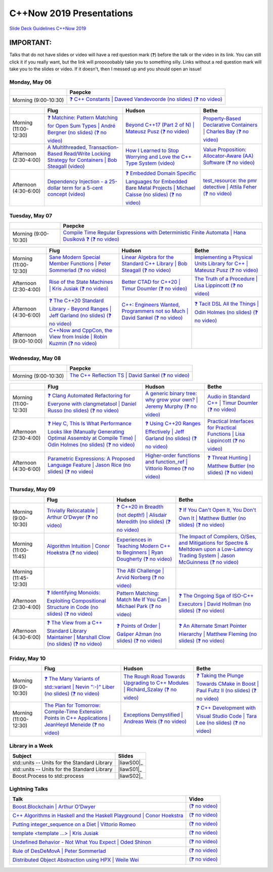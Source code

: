 =========================
C++Now 2019 Presentations
=========================

|guidelines|_

.. |guidelines| replace:: Slide Deck Guidelines C++Now 2019
.. _guidelines: SLIDE_DECK_GUIDELINES.md

IMPORTANT:
----------

Talks that do not have slides or video will have a red question mark (❓) before the talk or the video in its link. You can still click it if you really want, but the link will prooooobably take you to something silly. Links without a red question mark will take you to the slides or video. If it doesn't, then I messed up and you should open an issue!


Monday, May 06
==============

+-----------------------+----------------------------+
|                       | Paepcke                    |
+=======================+============================+
| Morning (9:00-10:30)  | |monAM0pae|_ |monAM0paeV|_ |
+-----------------------+----------------------------+

+-----------------------+----------------------------+----------------------------+----------------------------+
|                       | Flug                       | Hudson                     | Bethe                      |
+=======================+============================+============================+============================+
| Morning (11:00-12:30) | |monAM2flg|_ |monAM2flgV|_ | |monAM2hud|_ |monAM2hudV|_ | |monAM2bet|_ |monAM2betV|_ |
+-----------------------+----------------------------+----------------------------+----------------------------+
| Afternoon (2:30-4:00) | |monPM0flg|_ |monPM0flgV|_ | |monPM0hud|_ |monPM0hudV|_ | |monPM0bet|_ |monPM0betV|_ |
+-----------------------+----------------------------+----------------------------+----------------------------+
| Afternoon (4:30-6:00) | |monPM2flg|_ |monPM2flgV|_ | |monPM2hud|_ |monPM2hudV|_ | |monPM2bet|_ |monPM2betV|_ |
+-----------------------+----------------------------+----------------------------+----------------------------+


Tuesday, May 07
===============

+-----------------------+----------------------------+
|                       | Paepcke                    |
+=======================+============================+
| Morning (9:00-10:30)  | |tueAM0pae|_ |tueAM0paeV|_ |
+-----------------------+----------------------------+

+-----------------------+----------------------------+----------------------------+----------------------------+
|                       | Flug                       | Hudson                     | Bethe                      |
+=======================+============================+============================+============================+
| Morning (11:00-12:30) | |tueAM2flg|_ |tueAM2flgV|_ | |tueAM2hud|_ |tueAM2hudV|_ | |tueAM2bet|_ |tueAM2betV|_ |
+-----------------------+----------------------------+----------------------------+----------------------------+
| Afternoon (2:30-4:00) | |tuePM0flg|_ |tuePM0flgV|_ | |tuePM0hud|_ |tuePM0hudV|_ | |tuePM0bet|_ |tuePM0betV|_ |
+-----------------------+----------------------------+----------------------------+----------------------------+
| Afternoon (4:30-6:00) | |tuePM2flg|_ |tuePM2flgV|_ | |tuePM2hud|_ |tuePM2hudV|_ | |tuePM2bet|_ |tuePM2betV|_ |
+-----------------------+----------------------------+----------------------------+----------------------------+
| Afternoon (9:00-10:00)| |tuePM6flg|_ |tuePM6flgV|_ |                            |                            |
+-----------------------+----------------------------+----------------------------+----------------------------+


Wednesday, May 08
=================

+-----------------------+----------------------------+
|                       | Paepcke                    |
+=======================+============================+
| Morning (9:00-10:30)  | |wedAM0pae|_ |wedAM0paeV|_ |
+-----------------------+----------------------------+

+-----------------------+----------------------------+----------------------------+----------------------------+
|                       | Flug                       | Hudson                     | Bethe                      |
+=======================+============================+============================+============================+
| Morning (11:00-12:30) | |wedAM2flg|_ |wedAM2flgV|_ | |wedAM2hud|_ |wedAM2hudV|_ | |wedAM2bet|_ |wedAM2betV|_ |
+-----------------------+----------------------------+----------------------------+----------------------------+
| Afternoon (2:30-4:00) | |wedPM0flg|_ |wedPM0flgV|_ | |wedPM0hud|_ |wedPM0hudV|_ | |wedPM0bet|_ |wedPM0betV|_ |
+-----------------------+----------------------------+----------------------------+----------------------------+
| Afternoon (4:30-6:00) | |wedPM2flg|_ |wedPM2flgV|_ | |wedPM2hud|_ |wedPM2hudV|_ | |wedPM2bet|_ |wedPM2betV|_ |
+-----------------------+----------------------------+----------------------------+----------------------------+


Thursday, May 09
================

+-----------------------+----------------------------+----------------------------+----------------------------+
|                       | Flug                       | Hudson                     | Bethe                      |
+=======================+============================+============================+============================+
| Morning (9:00-10:30)  | |thuAM0flg|_ |thuAM0flgV|_ | |thuAM0hud|_ |thuAM0hudV|_ | |thuAM0bet|_ |thuAM0betV|_ |
+-----------------------+----------------------------+----------------------------+----------------------------+
| Morning (11:00-11:45) | |thuAM2flg|_ |thuAM2flgV|_ | |thuAM2hud|_ |thuAM2hudV|_ | |thuAM2bet|_ |thuAM2betV|_ |
+-----------------------+----------------------------+----------------------------+----------------------------+
| Morning (11:45-12:30) |                            | |thuAM3hud|_ |thuAM3hudV|_ |                            |
+-----------------------+----------------------------+----------------------------+----------------------------+
| Afternoon (2:30-4:00) | |thuPM0flg|_ |thuPM0flgV|_ | |thuPM0hud|_ |thuPM0hudV|_ | |thuPM0bet|_ |thuPM0betV|_ |
+-----------------------+----------------------------+----------------------------+----------------------------+
| Afternoon (4:30-6:00) | |thuPM2flg|_ |thuPM2flgV|_ | |thuPM2hud|_ |thuPM2hudV|_ | |thuPM2bet|_ |thuPM2betV|_ |
+-----------------------+----------------------------+----------------------------+----------------------------+


Friday, May 10
==============

+-----------------------+----------------------------+----------------------------+----------------------------+
|                       | Flug                       | Hudson                     | Bethe                      |
+=======================+============================+============================+============================+
| Morning (9:00-10:30)  | |friAM0flg|_ |friAM0flgV|_ | |friAM0hud|_ |friAM0hudV|_ | |friAM0bet|_ |friAM0betV|_ |
+-----------------------+----------------------------+----------------------------+----------------------------+
| Morning (11:00-12:30) | |friAM2flg|_ |friAM2flgV|_ | |friAM2hud|_ |friAM2hudV|_ | |friAM2bet|_ |friAM2betV|_ |
+-----------------------+----------------------------+----------------------------+----------------------------+


Library in a Week
=================

+------------------------+-------------------+
| Subject                | Slides            |
+========================+===================+
| |liaw00|               | |liawS00|_        |
+------------------------+-------------------+
| |liaw01|               | |liawS01|_        |
+------------------------+-------------------+
| |liaw02|               | |liawS02|_        |
+------------------------+-------------------+


Lightning Talks
===============

+------------------------+-------------------+
| Talk                   | Video             |
+========================+===================+
| |lightning00|_         | |lightning00V|_   |
+------------------------+-------------------+
| |lightning01|_         | |lightning01V|_   |
+------------------------+-------------------+
| |lightning02|_         | |lightning02V|_   |
+------------------------+-------------------+
| |lightning03|_         | |lightning03V|_   |
+------------------------+-------------------+
| |lightning04|_         | |lightning04V|_   |
+------------------------+-------------------+
| |lightning05|_         | |lightning05V|_   |
+------------------------+-------------------+
| |lightning06|_         | |lightning06V|_   |
+------------------------+-------------------+



.. .. |tag| replace:: ❓ (no slides) (no slides) | slide-titles
.. .. _tag: http://link.com/to/slides
.. .. |tagV| (no video) | (video)
.. .. _tagV: http://link.com/to/video

.. Monday, May 06

.. |monAM0pae| replace:: ❓ C++ Constants | Daveed Vandevoorde (no slides)
.. .. _monAM0pae: 05-06-2019_monday/Cpp_Constants__Daveed_Vandevoorde__cppnow_05062019.pdf
.. _monAM0pae: 05-06-2019_monday/talk_title__author__cppnow_05062019.md
.. |monAM0paeV| replace:: (❓ no video)
.. _monAM0paeV: https://www.youtube.com/watch?v=SHvhps47Lmc

.. |monAM2flg| replace:: ❓ Matchine: Pattern Matching for Open Sum Types | André Bergner (no slides)
.. _monAM2flg: 05-06-2019_monday/talk_title__author__cppnow_05062019.md
.. |monAM2flgV| replace:: (❓ no video)
.. _monAM2flgV: https://www.youtube.com/watch?v=fq3abPnEEGE
.. |monAM2hud| replace:: Beyond C++17 (Part 2 of N) | Mateusz Pusz 
.. _monAM2hud: 05-06-2019_monday/Beyond_Cpp_17_Part_II__Mateusz_Pusz__cppnow_05062018.pdf
.. |monAM2hudV| replace:: (❓ no video)
.. _monAM2hudV: https://www.youtube.com/watch?v=SHvhps47Lmc
.. |monAM2bet| replace:: Property-Based Declarative Containers | Charles Bay 
.. _monAM2bet: 05-06-2019_monday/Property-Based_Declarative_Containers__Charley_Bay__cppnow_05062019.pdf
.. |monAM2betV| replace:: (❓ no video)
.. _monAM2betV: https://www.youtube.com/watch?v=fq3abPnEEGE


.. |monPM0bet| replace:: Value Proposition: Allocator-Aware (AA) Software
.. _monPM0bet: 05-06-2019_monday/Value_Proposition_Allocator-Aware_(AA)_Software__John_Lakos__cppnow_05062019.pdf
.. |monPM0betV| replace:: (❓ no video)
.. _monPM0betV: https://www.youtube.com/watch?v=fq3abPnEEGE
.. |monPM0flg| replace:: A Multithreaded, Transaction-Based Read/Write Locking Strategy for Containers | Bob Steagall
.. _monPM0flg: 05-06-2019_monday/A_Multithreaded,_Transaction-Based,_Read-Write_Locking_Strategy_for_Containers__Bob_Steagall__cppnow05062019.pdf
.. |monPM0flgV| replace:: (video)
.. _monPM0flgV: https://www.youtube.com/watch?v=oZg0gxA8__o
.. |monPM0hud| replace:: How I Learned to Stop Worrying and Love the C++ Type System
.. _monPM0hud: 05-06-2019_monday/How_I_Learned_to_Stop_worrying_and_Love_the_Cpp_Type_System__Peter_Sommerlad__cppnow_05062019.pdf
.. |monPM0hudV| replace:: (video)
.. _monPM0hudV: https://www.youtube.com/watch?v=U0DyF4J4beo

.. |monPM2bet| replace:: test_resource: the pmr detective | Attila Feher
.. _monPM2bet: 05-06-2019_monday/test_resource_the_pmr_detective__Attila_Feher__cppnow_05061029.pdf
.. |monPM2betV| replace:: (❓ no video)
.. _monPM2betV: https://www.youtube.com/watch?v=fq3abPnEEGE
.. |monPM2flg| replace:: Dependency Injection - a 25-dollar term for a 5-cent concept
.. _monPM2flg: 05-06-2019_monday/Dependency_Injection_a_25-dollar_Term_for_a_5-cent_Concept__Kris_Jusiak__cppnow_05062019.pdf
.. |monPM2flgV| replace:: (video)
.. _monPM2flgV: https://www.youtube.com/watch?v=yVogS4NbL6U
.. |monPM2hud| replace:: ❓ Embedded Domain Specific Languages for Embedded Bare Metal Projects | Michael Caisse (no slides)
.. _monPM2hud: 05-06-2019_monday/talk_title__author__cppnow_05062019.md
.. |monPM2hudV| replace:: (❓ no video)
.. _monPM2hudV: https://www.youtube.com/watch?v=fq3abPnEEGE


.. Tuesday, May 07

.. |tueAM0pae| replace:: Compile Time Regular Expressions with Deterministic Finite Automata | Hana Dusíková ❓ 
.. _tueAM0pae: 05-07-2019_tuesday/Compile_Time_Regular_Expressions_with_Deterministic_Finite_Automatate__Hana_Dusíková__cppnow_05072019.pdf
.. |tueAM0paeV| replace:: (❓ no video)
.. _tueAM0paeV: https://www.youtube.com/watch?v=SHvhps47Lmc

.. |tueAM2bet| replace:: Implementing a Physical Units Library for C++ | Mateusz Pusz
.. _tueAM2bet: 05-07-2019_tuesday/Implementing_a_Physical_Units_Library_for_Cpp__Mateusz_Pusz__cppnow_05072019.pdf
.. |tueAM2betV| replace:: (❓ no video)
.. _tueAM2betV: https://www.youtube.com/watch?v=fq3abPnEEGE
.. |tueAM2flg| replace:: Sane Modern Special Member Functions | Peter Sommerlad
.. _tueAM2flg: 05-07-2019_tuesday/Sane_Modern_Special_Member_Functions__Peter_Sommerlad__cppnow_05072019.pdf
.. |tueAM2flgV| replace:: (❓ no video)
.. _tueAM2flgV: https://www.youtube.com/watch?v=fq3abPnEEGE
.. |tueAM2hud| replace:: Linear Algebra for the Standard C++ Library | Bob Steagall
.. _tueAM2hud: 05-07-2019_tuesday/Linear_Algebra_for_the_Standard_Cpp_Library__Bob Steagall__cppnow_05072019.pdf
.. |tueAM2hudV| replace:: (❓ no video)
.. _tueAM2hudV: https://www.youtube.com/watch?v=fq3abPnEEGE

.. |tuePM0bet| replace:: The Truth of a Procedure | Lisa Lippincott
.. _tuePM0bet: 05-07-2019_tuesday/The_Truth_of_a_Procedure__Lisa_Lippincott__cppnow_05072019.pdf
.. |tuePM0betV| replace:: (❓ no video)
.. _tuePM0betV: https://www.youtube.com/watch?v=fq3abPnEEGE
.. |tuePM0flg| replace:: Rise of the State Machines | Kris Jusiak
.. _tuePM0flg: 05-07-2019_tuesday/Rise_of_the_State_Machines__Kris_Jusiak__cppnow_05072019.pdf
.. |tuePM0flgV| replace:: (❓ no video)
.. _tuePM0flgV: https://www.youtube.com/watch?v=fq3abPnEEGE
.. |tuePM0hud| replace:: Better CTAD for C++20 | Timur Doumler
.. _tuePM0hud: 05-07-2019_tuesday/Better_CTAD_for_Cpp20__Timur_Doumler__cppnow_05072019.pdf
.. |tuePM0hudV| replace:: (❓ no video)
.. _tuePM0hudV: https://www.youtube.com/watch?v=fq3abPnEEGE

.. |tuePM2bet| replace:: ❓ Tacit DSL All the Things | Odin Holmes (no slides)
.. .. _tuePM2bet: 05-07-2019_tuesday/Tacit_DSL_All_the_Things__Odin_Holmes__cppnow_05072019.pdf
.. _tuePM2bet: 05-07-2019_tuesday/talk_title__author__cppnow_05072019.md
.. |tuePM2betV| replace:: (❓ no video)
.. _tuePM2betV: https://www.youtube.com/watch?v=fq3abPnEEGE
.. |tuePM2flg| replace:: ❓ The C++20 Standard Library - Beyond Ranges | Jeff Garland (no slides)
.. .. _tuePM2flg: 05-07-2019_tuesday/The_Cpp20_Standard_Library_-_Beyond_Ranges__Jeff_Garland__cppnow_05072019.pdf
.. _tuePM2flg: 05-07-2019_tuesday/talk_title__author__cppnow_05072019.md
.. |tuePM2flgV| replace:: (❓ no video)
.. _tuePM2flgV: https://www.youtube.com/watch?v=fq3abPnEEGE
.. |tuePM2hud| replace:: C++: Engineers Wanted, Programmers not so Much | David Sankel
.. _tuePM2hud: 05-07-2019_tuesday/Cpp_Engineers_Wanted__David_Sankel__cpp_now_05072019.pdf
.. |tuePM2hudV| replace:: (❓ no video)
.. _tuePM2hudV: https://www.youtube.com/watch?v=fq3abPnEEGE 

.. |tuePM6flg| replace:: C++Now and CppCon, the View from Inside | Robin Kuzmin
.. .. _tuePM6flg: 05-07-2019_tuesday/CppNow_and_CppCon_The_View_From_Inside__Robin_Kuzmin__cppnow_05072019.pdf
.. _tuePM6flg: 05-07-2019_tuesday/talk_title__author__cppnow_05072019.md
.. |tuePM6flgV| replace:: (❓ no video)
.. _tuePM6flgV: https://www.youtube.com/watch?v=SHvhps47Lmc


.. Wednesday, May 08

.. |wedAM0pae| replace:: The C++ Reflection TS | David Sankel
.. _wedAM0pae: 05-08-2019_wednesday/The_Cpp_Reflection_TS__David_Sankel__cppnow_05082019.pdf
.. |wedAM0paeV| replace:: (❓ no video)
.. _wedAM0paeV: https://www.youtube.com/watch?v=SHvhps47Lmc

.. |wedAM2bet| replace:: Audio in Standard C++ | Timur Doumler
.. _wedAM2bet: 05-08-2019_wednesday/Audio_in_Standard_Cpp__Timur_Doumler__cppnow_05082019.pdf
.. |wedAM2betV| replace:: (❓ no video)
.. _wedAM2betV: https://www.youtube.com/watch?v=v-gdIjKd7Ic
.. |wedAM2flg| replace:: ❓ Clang Automated Refactoring for Everyone with clangmetatool | Daniel Russo (no slides)
.. _wedAM2flg: 05-08-2019_wednesday/talk_title__author__cppnow_05082019.md
.. |wedAM2flgV| replace:: (❓ no video)
.. _wedAM2flgV: https://www.youtube.com/watch?v=fq3abPnEEGE
.. |wedAM2hud| replace:: A generic binary tree: why grow your own? | Jeremy Murphy
.. _wedAM2hud: 05-08-2019_wednesday/A_generic_binary_tree_why_grow_your_own__Jeremy_Murphy__cppnow_05082019.pdf
.. |wedAM2hudV| replace:: (❓ no video)
.. _wedAM2hudV: http://www.nyan.cat/index.php?cat=gb

.. |wedPM0bet| replace:: Practical Interfaces for Practical Functions | Lisa Lippincott
.. _wedPM0bet: 05-08-2019_wednesday/Practical_Interfaces_for_Practical_Functions__Lisa Lippincott__cppnow_05082019.pdf
.. |wedPM0betV| replace:: (❓ no video)
.. _wedPM0betV: https://www.youtube.com/watch?v=fq3abPnEEGE
.. |wedPM0flg| replace:: ❓ Hey C, This Is What Performance Looks like (Manually Generating Optimal Assembly at Compile Time) | Odin Holmes (no slides)
.. _wedPM0flg: 05-08-2019_wednesday/talk_title__author__cppnow_05082019.md
.. |wedPM0flgV| replace:: (❓ no video)
.. _wedPM0flgV: https://www.youtube.com/watch?v=SHvhps47Lmc
.. |wedPM0hud| replace:: ❓ Using C++20 Ranges Effectively | Jeff Garland (no slides)
.. _wedPM0hud: 05-08-2019_wednesday/talk_title__author__cppnow_05082019.md
.. |wedPM0hudV| replace:: (❓ no video)
.. _wedPM0hudV: https://www.youtube.com/watch?v=SHvhps47Lmc

.. |wedPM2bet| replace:: ❓ Threat Hunting | Matthew Buttler (no slides)
.. _wedPM2bet: 05-08-2019_wednesday/talk_title__author__cppnow_05082019.md
.. |wedPM2betV| replace:: (❓ no video)
.. _wedPM2betV: http://www.nyan.cat/index.php?cat=gb
.. |wedPM2flg| replace:: Parametric Expressions: A Proposed Language Feature | Jason Rice (no slides)
.. _wedPM2flg: 05-08-2019_wednesday/Parametric_Expressions_A_Proposed_Language_Feature__Jason_Rice__cppnow05082019.pdf
.. |wedPM2flgV| replace:: (❓ no video)
.. _wedPM2flgV: https://www.youtube.com/watch?v=fq3abPnEEGE
.. |wedPM2hud| replace:: Higher-order functions and function_ref | Vittorio Romeo
.. _wedPM2hud: 05-08-2019_wednesday/Higher-order_functions_and_function_ref__Vittorio_Romeo__cppnow_05082019.pdf
.. |wedPM2hudV| replace:: (❓ no video)
.. _wedPM2hudV: https://www.youtube.com/watch?v=SHvhps47Lmc

.. Thursday, May 09

.. |thuAM0bet| replace:: ❓ If You Can't Open It, You Don't Own It | Matthew Buttler (no slides)
.. _thuAM0bet: 05-09-2019_thursday/talk_title__author__cppnow_05092019.md
.. |thuAM0betV| replace:: (❓ no video)
.. _thuAM0betV: https://www.youtube.com/watch?v=SHvhps47Lmc
.. |thuAM0flg| replace:: Trivially Relocatable | Arthur O'Dwyer
.. _thuAM0flg: 05-09-2019_thursday/Trivially_Relocatable__Arthur_O'Dwyer__cppnow_05092019.pdf
.. |thuAM0flgV| replace:: (❓ no video)
.. _thuAM0flgV: https://www.youtube.com/watch?v=SHvhps47Lmc
.. |thuAM0hud| replace:: ❓ C++20 in Breadth (not depth!) | Alisdair Meredith (no slides)
.. _thuAM0hud: 05-09-2019_thursday/talk_title__author__cppnow_05092019.md
.. |thuAM0hudV| replace:: (❓ no video)
.. _thuAM0hudV: https://www.youtube.com/watch?v=fq3abPnEEGE

.. |thuAM2bet| replace:: The Impact of Compilers, O/Ses, and Mitigations for Spectre & Meltdown upon a Low-Latency Trading System | Jason McGuinness
.. _thuAM2bet: 05-09-2019_thursday/A_Performance_Analysis_of_a_Simple_Trading_System__Jason_McGuinness__cppnow_05092019.pdf
.. |thuAM2betV| replace:: (❓ no video)
.. _thuAM2betV: http://www.nyan.cat/index.php?cat=gb
.. |thuAM2flg| replace:: Algorithm Intuition | Conor Hoekstra
.. _thuAM2flg: 05-09-2019_thursday/Algorithm_Intuition__Conor_Hoekstra__cppnow_05092019.pdf
.. |thuAM2flgV| replace:: (❓ no video)
.. _thuAM2flgV: https://www.youtube.com/watch?v=fq3abPnEEGE
.. |thuAM2hud| replace:: Experiences in Teaching Modern C++ to Beginners | Ryan Dougherty
.. _thuAM2hud: 05-09-2019_thursday/Experiences_in_Teaching_Modern_Cpp_to_Beginners__Ryan_Dougherty__cppnow_05092019.pdf
.. |thuAM2hudV| replace:: (❓ no video)
.. _thuAM2hudV: https://www.youtube.com/watch?v=SHvhps47Lmc

.. |thuAM3hud| replace:: The ABI Challenge | Arvid Norberg
.. _thuAM3hud: 05-09-2019_thursday/The_ABI_Challenge__Arvid_Norberg__cppnow_05092019.pdf
.. |thuAM3hudV| replace:: (❓ no video)
.. _thuAM3hudV: https://www.youtube.com/watch?v=SHvhps47Lmc

.. |thuPM0bet| replace:: ❓ The Ongoing Sga of ISO-C++ Executors | David Hollman (no slides)
.. _thuPM0bet: 05-09-2019_thursday/talk_title__author__cppnow_05092019.md
.. |thuPM0betV| replace:: (❓ no video)
.. _thuPM0betV: https://www.youtube.com/watch?v=fq3abPnEEGE
.. |thuPM0flg| replace:: ❓ Identifying Monoids: Exploiting Compositional Structure in Code (no slides)
.. _thuPM0flg: 05-09-2019_thursday/Identifying_Monoids_Exploiting_Compositional_Structure_in_Code__Ben_Deane_cppnow_05092019.pdf
.. |thuPM0flgV| replace:: (❓ no video)
.. _thuPM0flgV: https://www.youtube.com/watch?v=fq3abPnEEGE
.. |thuPM0hud| replace:: Pattern Matching: Match Me If You Can | Michael Park
.. _thuPM0hud: 05-09-2019_thursday/Pattern_Matching_Match_Me_If_You_Can__Michael_Park__cppnow_05092019.pdf
.. |thuPM0hudV| replace:: (❓ no video)
.. _thuPM0hudV: https://www.youtube.com/watch?v=SHvhps47Lmc

.. |thuPM2bet| replace:: ❓ An Alternate Smart Pointer Hierarchy | Matthew Fleming (no slides)
.. _thuPM2bet: 05-09-2019_thursday/An_Alternate_Smart_Pointer_Hierarchy__Matthew_Fleming__cppnow_05092019.pdf
.. |thuPM2betV| replace:: (❓ no video)
.. _thuPM2betV: https://www.youtube.com/watch?v=fq3abPnEEGE
.. |thuPM2flg| replace:: ❓ The View from a C++ Standard Library Maintainer | Marshall Clow (no slides)
.. _thuPM2flg: 05-09-2019_thursday/The_View_from_a_Standard_Library_Implementer__Marshall_Clow__cppnow_05092019.pdf
.. |thuPM2flgV| replace:: (❓ no video)
.. _thuPM2flgV: http://www.nyan.cat/index.php?cat=gb
.. |thuPM2hud| replace:: ❓ Points of Order | Gašper Ažman (no slides)
.. _thuPM2hud: 05-09-2019_thursday/talk_title__author__cppnow_05092019.md
.. |thuPM2hudV| replace:: (❓ no video)
.. _thuPM2hudV: https://www.youtube.com/watch?v=SHvhps47Lmc


.. Friday, May 10

.. |friAM0bet| replace:: ❓ Taking the Plunge Towards CMake in Boost | Paul Fultz II (no slides)
.. _friAM0bet: 05-10-2019_friday/talk_title__author__cppnow_05092019.md
.. |friAM0betV| replace:: (❓ no video)
.. _friAM0betV: https://www.youtube.com/watch?v=SHvhps47Lmc
.. |friAM0flg| replace:: ❓ The Many Variants of std::variant | Nevin ":-)" Liber (no slides)
.. _friAM0flg: 05-10-2019_friday/talk_title__author__cppnow_05092019.md
.. |friAM0flgV| replace:: (❓ no video)
.. _friAM0flgV: https://www.youtube.com/watch?v=SHvhps47Lmc
.. |friAM0hud| replace:: The Rough Road Towards Upgrading to C++ Modules | Richárd_Szalay
.. _friAM0hud: 05-10-2019_friday/The_Rough_Road_Towards_Upgrading_to_Cpp_Modules__Richárd_Szalay__cppnow_05102019.pdf
.. |friAM0hudV| replace:: (❓ no video)
.. _friAM0hudV: https://www.youtube.com/watch?v=fq3abPnEEGE

.. |friAM2bet| replace:: ❓ C++ Development with Visual Studio Code | Tara Lee (no slides)
.. _friAM2bet: 05-10-2019_friday/A_Performance_Analysis_of_a_Simple_Trading_System__Jason_McGuinness__cppnow_05092019.pdf
.. |friAM2betV| replace:: (❓ no video)
.. _friAM2betV: http://www.nyan.cat/index.php?cat=gb
.. |friAM2flg| replace:: The Plan for Tomorrow: Compile-Time Extension Points in C++ Applications | JeanHeyd Meneide
.. _friAM2flg: 05-10-2019_friday/The_Plan_for_Tomorrow_-_Compile-Time_Extension_Points_in_Cpp__ThePhD__cppnow05102019.pdf
.. |friAM2flgV| replace:: (❓ no video)
.. _friAM2flgV: https://www.youtube.com/watch?v=fq3abPnEEGE
.. |friAM2hud| replace:: Exceptions Demystified | Andreas Weis
.. _friAM2hud: 05-10-2019_friday/Exceptions_Demystified__Andreas_Weis__cppnow_05102019.pdf
.. |friAM2hudV| replace:: (❓ no video)
.. _friAM2hudV: https://www.youtube.com/watch?v=SHvhps47Lmc



.. Library in a Week

.. |liaw00| replace:: std::units -- Units for the Standard Library
.. |liaw00S| replace:: slides
.. _liaw00S: library_in_a_week/std_units_(Library_in_a_Week_2019)__Mateusz_Pusz__cppnow_05092019.pdf

.. |liaw01| replace:: std::units -- Units for the Standard Library
.. |liaw01S| replace:: slides
.. _liaw01S: library_in_a_week/d1132__ThePhD__cppnow_05082019.pdf

.. |liaw02| replace:: Boost.Process to std::process
.. |liaw02S| replace:: ❓ (no slides)
.. _liaw02S: http://www.nyan.cat/index.php?cat=jazz

.. Lightning Talks

.. |lightning00| replace:: Boost.Blockchain | Arthur O'Dwyer
.. _lightning00: lightning_talks/Boost.Blockchain__Arthur_O'Dwyer__cppnow_05082019.pdf
.. |lightning00V| replace:: (❓ no video)
.. _lightning00V: http://www.nyan.cat/index.php?cat=jazz

.. |lightning01| replace:: C++ Algorithms in Haskell and the Haskell Playground | Conor Hoekstra
.. _lightning01: lightning_talks/Cpp_Algorithims_in_Haskell_and_the_Haskell_Playground__Conor_Hoekstra__cppnow_05060219.pdf
.. |lightning01V| replace:: (❓ no video)
.. _lightning01V: http://www.nyan.cat/index.php?cat=gb

.. |lightning02| replace:: Putting integer_sequence on a Diet | Vittorio Romeo
.. _lightning02: lightning_talks/Putting_integer_sequence_on_a_Diet__Vittorio_Romeo__cppnow_05092019.pdf
.. |lightning02V| replace:: (❓ no video)
.. _lightning02V: https://www.youtube.com/watch?v=fq3abPnEEGE

.. |lightning03| replace:: template <template ...> | Kris Jusiak
.. _lightning03: lightning_talks/template_template__Kris_Jusiak__cppnow_05082019.pdf
.. |lightning03V| replace:: (❓ no video)
.. _lightning03V: https://www.youtube.com/watch?v=fq3abPnEEGE

.. |lightning04| replace:: Undefined Behavior - Not What You Expect | Oded Shinon
.. _lightning04: lightning_talks/Undefined_Behavior_-_Not_What_You_Expected__Oded_Shinon__05062019.pdf
.. |lightning04V| replace:: (❓ no video)
.. _lightning04V: https://www.youtube.com/watch?v=fq3abPnEEGE

.. |lightning05| replace:: Rule of DesDeMovA | Peter Sommerlad
.. _lightning05: lightning_talks/Rule_of_DesDeMovA__Peter_Sommerlad__cppnow_05062019.pdf
.. |lightning05V| replace:: (❓ no video)
.. _lightning05V: https://www.youtube.com/watch?v=SHvhps47Lmc

.. |lightning06| replace:: Distributed Object Abstraction using HPX | Weile Wei
.. _lightning06: lightning_talks/Distributed_Object_Abstraction_using_HPX__Weile_Wei__cppnow_05060219.pdf
.. |lightning06V| replace:: (❓ no video)
.. _lightning06V: https://www.youtube.com/watch?v=SHvhps47Lmc
